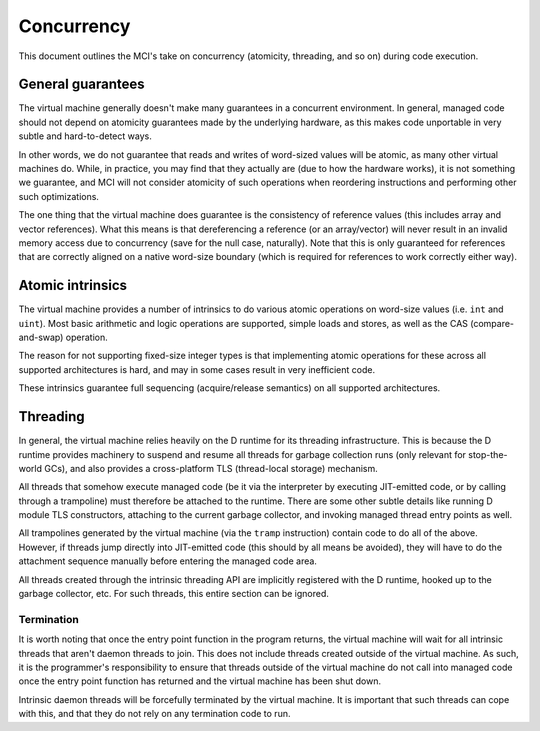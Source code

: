 Concurrency
===========

This document outlines the MCI's take on concurrency (atomicity, threading,
and so on) during code execution.

General guarantees
++++++++++++++++++

The virtual machine generally doesn't make many guarantees in a concurrent
environment. In general, managed code should not depend on atomicity
guarantees made by the underlying hardware, as this makes code unportable
in very subtle and hard-to-detect ways.

In other words, we do not guarantee that reads and writes of word-sized
values will be atomic, as many other virtual machines do. While, in
practice, you may find that they actually are (due to how the hardware
works), it is not something we guarantee, and MCI will not consider
atomicity of such operations when reordering instructions and performing
other such optimizations.

The one thing that the virtual machine does guarantee is the consistency of
reference values (this includes array and vector references). What this
means is that dereferencing a reference (or an array/vector) will never
result in an invalid memory access due to concurrency (save for the null
case, naturally). Note that this is only guaranteed for references that are
correctly aligned on a native word-size boundary (which is required for
references to work correctly either way).

Atomic intrinsics
+++++++++++++++++

The virtual machine provides a number of intrinsics to do various atomic
operations on word-size values (i.e. ``int`` and ``uint``). Most basic
arithmetic and logic operations are supported, simple loads and stores, as
well as the CAS (compare-and-swap) operation.

The reason for not supporting fixed-size integer types is that implementing
atomic operations for these across all supported architectures is hard, and
may in some cases result in very inefficient code.

These intrinsics guarantee full sequencing (acquire/release semantics) on all
supported architectures.

Threading
+++++++++

In general, the virtual machine relies heavily on the D runtime for its
threading infrastructure. This is because the D runtime provides machinery to
suspend and resume all threads for garbage collection runs (only relevant for
stop-the-world GCs), and also provides a cross-platform TLS (thread-local
storage) mechanism.

All threads that somehow execute managed code (be it via the interpreter by
executing JIT-emitted code, or by calling through a trampoline) must
therefore be attached to the runtime. There are some other subtle details
like running D module TLS constructors, attaching to the current garbage
collector, and invoking managed thread entry points as well.

All trampolines generated by the virtual machine (via the ``tramp``
instruction) contain code to do all of the above. However, if threads jump
directly into JIT-emitted code (this should by all means be avoided), they
will have to do the attachment sequence manually before entering the managed
code area.

All threads created through the intrinsic threading API are implicitly
registered with the D runtime, hooked up to the garbage collector, etc. For
such threads, this entire section can be ignored.

Termination
-----------

It is worth noting that once the entry point function in the program returns,
the virtual machine will wait for all intrinsic threads that aren't daemon
threads to join. This does not include threads created outside of the virtual
machine. As such, it is the programmer's responsibility to ensure that threads
outside of the virtual machine do not call into managed code once the entry
point function has returned and the virtual machine has been shut down.

Intrinsic daemon threads will be forcefully terminated by the virtual machine.
It is important that such threads can cope with this, and that they do not
rely on any termination code to run.
